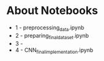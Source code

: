 * About Notebooks

- 1 - preprocessing_data.ipynb
- 2 - preparing_final_dataset.ipynb
- 3 - 
- 4 - CNN_final_implementation.ipynb
